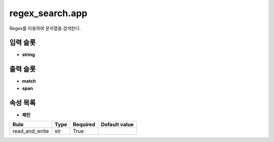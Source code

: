 .. meta::
	:keywords: STRING REGEX

.. role:: raw-html(raw)
	:format: html

regex_search.app
=============================

Regex를 이용하여 문자열을 검색한다.

입력 슬롯
---------

* **string**

출력 슬롯
---------

* **match**

* **span**

속성 목록
---------

* **패턴**

+-----------------+-------+----------+---------------+
| Rule            + Type  + Required + Default value |
+=================+=======+==========+===============+
| read_and_write  + str   + True     +               |
+-----------------+-------+----------+---------------+



